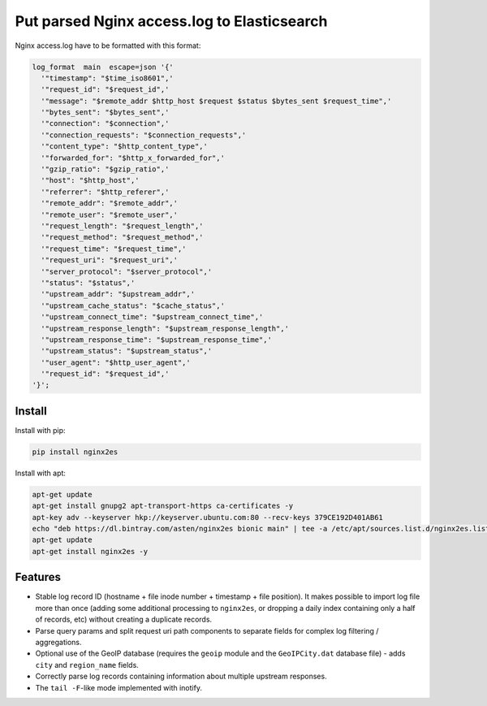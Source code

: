 Put parsed Nginx access.log to Elasticsearch
============================================

Nginx access.log have to be formatted with this format:

.. code-block:: nginx

    log_format  main  escape=json '{'
      '"timestamp": "$time_iso8601",'
      '"request_id": "$request_id",'
      '"message": "$remote_addr $http_host $request $status $bytes_sent $request_time",'
      '"bytes_sent": "$bytes_sent",'
      '"connection": "$connection",'
      '"connection_requests": "$connection_requests",'
      '"content_type": "$http_content_type",'
      '"forwarded_for": "$http_x_forwarded_for",'
      '"gzip_ratio": "$gzip_ratio",'
      '"host": "$http_host",'
      '"referrer": "$http_referer",'
      '"remote_addr": "$remote_addr",'
      '"remote_user": "$remote_user",'
      '"request_length": "$request_length",'
      '"request_method": "$request_method",'
      '"request_time": "$request_time",'
      '"request_uri": "$request_uri",'
      '"server_protocol": "$server_protocol",'
      '"status": "$status",'
      '"upstream_addr": "$upstream_addr",'
      '"upstream_cache_status": "$cache_status",'
      '"upstream_connect_time": "$upstream_connect_time",'
      '"upstream_response_length": "$upstream_response_length",'
      '"upstream_response_time": "$upstream_response_time",'
      '"upstream_status": "$upstream_status",'
      '"user_agent": "$http_user_agent",'
      '"request_id": "$request_id",'
    '}';

Install
-------

Install with pip:

.. code-block:: bash

    pip install nginx2es

Install with apt:

.. code-block:: bash

    apt-get update
    apt-get install gnupg2 apt-transport-https ca-certificates -y
    apt-key adv --keyserver hkp://keyserver.ubuntu.com:80 --recv-keys 379CE192D401AB61
    echo "deb https://dl.bintray.com/asten/nginx2es bionic main" | tee -a /etc/apt/sources.list.d/nginx2es.list
    apt-get update
    apt-get install nginx2es -y

Features
--------

- Stable log record ID (hostname + file inode number + timestamp + file
  position). It makes possible to import log file more than once (adding some
  additional processing to ``nginx2es``, or dropping a daily index containing
  only a half of records, etc) without creating a duplicate records.

- Parse query params and split request uri path components to separate fields
  for complex log filtering / aggregations.

- Optional use of the GeoIP database (requires the ``geoip`` module and the
  ``GeoIPCity.dat`` database file) - adds ``city`` and ``region_name`` fields.

- Correctly parse log records containing information about multiple upstream
  responses.

- The ``tail -F``-like mode implemented with inotify.
